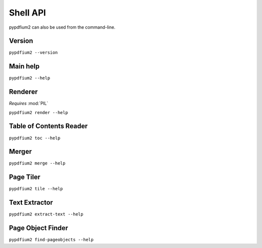 .. SPDX-FileCopyrightText: 2022 geisserml <geisserml@gmail.com>
.. SPDX-License-Identifier: CC-BY-4.0

Shell API
=========

pypdfium2 can also be used from the command-line.


Version
*******
``pypdfium2 --version``

.. program-output:: pypdfium2 --version


Main help
*********
``pypdfium2 --help``

.. program-output:: pypdfium2 --help


Renderer
********
*Requires* :mod:`PIL`

``pypdfium2 render --help``

.. program-output:: pypdfium2 render --help


Table of Contents Reader
************************
``pypdfium2 toc --help``

.. program-output:: pypdfium2 toc --help


Merger
******
``pypdfium2 merge --help``

.. program-output:: pypdfium2 merge --help


Page Tiler
**********
``pypdfium2 tile --help``

.. program-output:: pypdfium2 tile --help


Text Extractor
**************
``pypdfium2 extract-text --help``

.. program-output:: pypdfium2 extract-text --help


Page Object Finder
******************
``pypdfium2 find-pageobjects --help``

.. program-output:: pypdfium2 find-pageobjects --help
